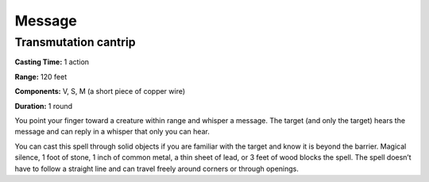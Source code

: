 
.. _srd_Message:

Message
-------------------------------------------------------------

Transmutation cantrip
^^^^^^^^^^^^^^^^^^^^^

**Casting Time:** 1 action

**Range:** 120 feet

**Components:** V, S, M (a short piece of copper wire)

**Duration:** 1 round

You point your finger toward a creature within range and whisper a
message. The target (and only the target) hears the message and can
reply in a whisper that only you can hear.

You can cast this spell through solid objects if you are familiar with
the target and know it is beyond the barrier. Magical silence, 1 foot of
stone, 1 inch of common metal, a thin sheet of lead, or 3 feet of wood
blocks the spell. The spell doesn’t have to follow a straight line and
can travel freely around corners or through openings.
